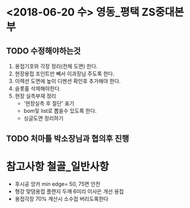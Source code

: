 * <2018-06-20 수> 					       :영동_평택:ZS중대본부:
** TODO 수정해야하는것
   1. 용접기호와 각장 정리(전체 도면) 한다.
   2. 현장용접 조인트만 빼서 이과장님 주도록 한다.
   3. 이렉션 도면에 높이 디멘션 확인후 추가해야 한다.
   4. 슬롯홀 삭제해야한다.
   5. 현장 실측부재 정리
      - '현장실측 후 절단' 표기
      - bom및 list로 뽑을수 있도록 한다.
      - 싱글도면 정리하기
** TODO 처마틀 박소장님과 협의후 진행

* 참고사항							    :철골_일반사항:
- 후시공 앙카 min edge= 50, 75면 안전 
- 형강 맞댐용접 플랜지 두깨 6미리 이사은 개선 용접
- 용접각장 70% 계산시 소수접 버리도록한다
